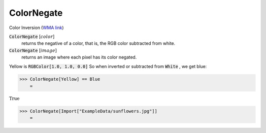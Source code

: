ColorNegate
===========

Color Inversion (`WMA link <https://reference.wolfram.com/language/ref/ColorNegate.html>`_)


:code:`ColorNegate` [:math:`color`]
    returns the negative of a color, that is, the RGB color           subtracted from white.

:code:`ColorNegate` [:math:`image`]
    returns an image where each pixel has its color negated.





Yellow is :code:`RGBColor[1.0, 1.0, 0.0]`  So when inverted or subtracted     from :code:`White` , we get blue:

>>> ColorNegate[Yellow] == Blue
    =

:math:`\text{True}`


>>> ColorNegate[Import["ExampleData/sunflowers.jpg"]]
    =

.. image:: tmpsy9n7if9.png
    :align: center



